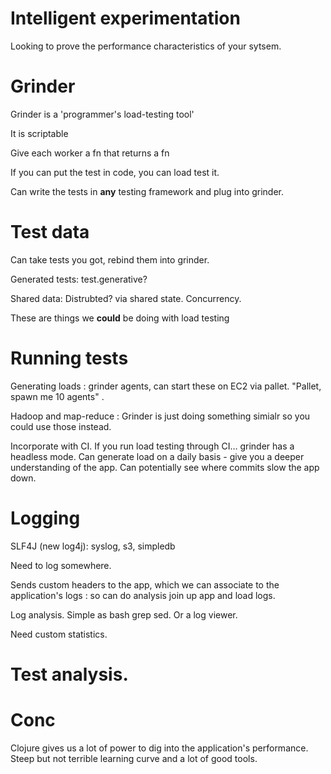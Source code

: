 
* Intelligent experimentation
Looking to prove the performance characteristics of your sytsem.

* Grinder

Grinder is a 'programmer's load-testing tool'

It is scriptable

Give each worker a fn that returns a fn

If you can put the test in code, you can load test it.

Can write the tests in *any* testing framework and plug into grinder.

* Test data 

Can take tests you got, rebind them into grinder. 

Generated tests: test.generative? 

Shared data: Distrubted? via shared state. Concurrency.

These are things we *could* be doing with load testing

* Running tests

Generating loads : grinder agents, can start these on EC2 via pallet.
"Pallet, spawn me 10 agents" .

Hadoop and map-reduce : Grinder is just doing something simialr so you
could use those instead.

Incorporate with CI. If you run load testing through CI... grinder has
a headless mode. Can generate load on a daily basis - give you a
deeper understanding of the app. Can potentially see where commits
slow the app down. 

* Logging

 SLF4J (new log4j): syslog, s3, simpledb

Need to log somewhere. 

Sends custom headers to the app, which we can associate to the
application's logs : so can do analysis join up app and load logs.

Log analysis. Simple as bash grep sed. Or a log viewer. 

Need custom statistics.

* Test analysis. 

* Conc

Clojure gives us a lot of power to dig into the application's
performance. Steep but not terrible learning curve and a lot of good tools.
